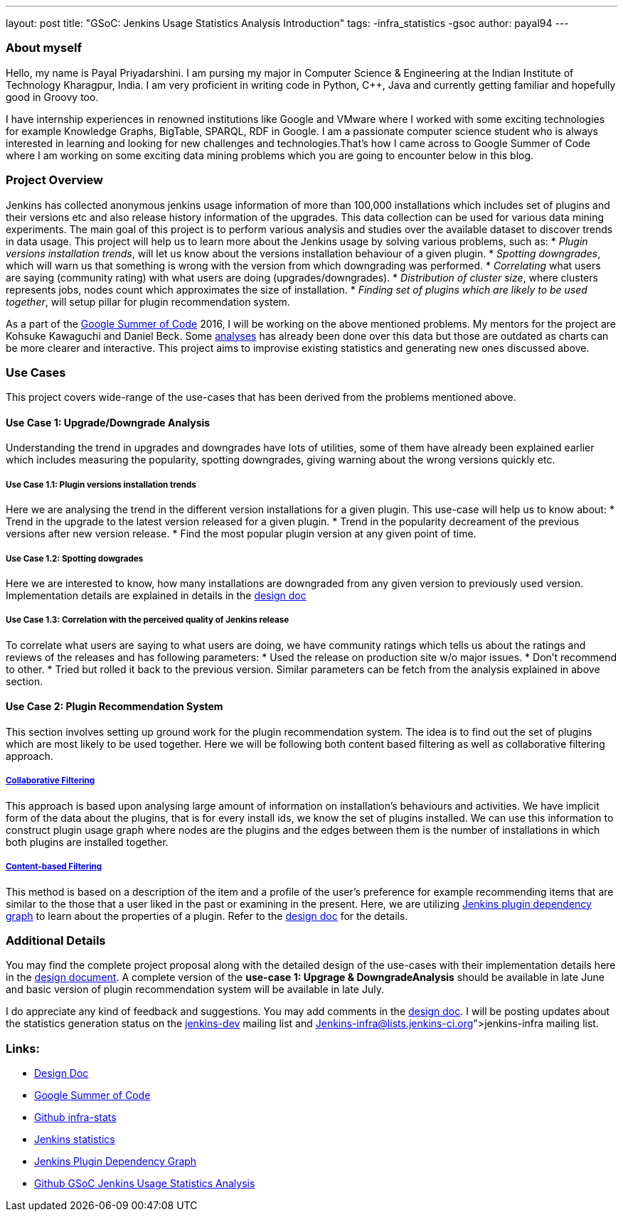 ---
layout: post
title: "GSoC: Jenkins Usage Statistics Analysis Introduction"
tags:
-infra_statistics
-gsoc
author: payal94
---

=== About myself
Hello, my name is Payal Priyadarshini.
I am pursing my major in Computer Science & Engineering at the Indian Institute of Technology Kharagpur, India.
I am very proficient in writing code in Python, C++, Java and currently getting familiar and hopefully good in Groovy too.

I have internship experiences in renowned institutions like Google and VMware where I worked with some exciting
technologies for example Knowledge Graphs, BigTable, SPARQL, RDF in Google. I am a passionate computer science student who
is always interested in learning and looking for new challenges and technologies.That’s how I came across to Google Summer 
of Code where I am working on some exciting data mining problems which you are going to encounter below in this blog.

=== Project Overview
Jenkins has collected anonymous jenkins usage information of more than 100,000 installations which includes set of plugins
and their versions etc and also release history information of the upgrades. This data collection can be used for various data mining experiments. The main goal of this project is to perform various analysis and studies over the available dataset to discover trends in data usage. This project will help us to learn more about the Jenkins usage by solving various problems, such as:
* _Plugin versions installation trends_, will let us know about the versions installation behaviour of a given plugin.
* _Spotting downgrades_, which will warn us that something is wrong with the version from which downgrading was performed.
* _Correlating_ what users are saying (community rating) with what users are doing (upgrades/downgrades).
* _Distribution of cluster size_, where clusters represents jobs, nodes count which approximates the size of installation.
* _Finding set of plugins which are likely to be used together_, will setup pillar for plugin recommendation system.

As a part of the link:https://summerofcode.withgoogle.com/[Google Summer of Code] 2016, I will be working on the above
mentioned problems. My mentors for the project are Kohsuke Kawaguchi and Daniel Beck. Some link:http://stats.jenkins-ci.org/jenkins-stats/svg/svgs.html[analyses] has already been done over this
data but those are outdated as charts can be more clearer and interactive. This project aims to improvise existing
statistics and generating new ones discussed above.

=== Use Cases
This project covers wide-range of the use-cases that has been derived from the problems mentioned above.

==== Use Case 1: Upgrade/Downgrade Analysis
Understanding the trend in upgrades and downgrades have lots of utilities, some of them have already been explained
earlier which includes measuring the popularity, spotting downgrades, giving warning about the wrong versions quickly etc.

===== Use Case 1.1: Plugin versions installation trends
Here we are analysing the trend in the different version installations for a given plugin. This use-case will help us to know about: 
* Trend in the upgrade to the latest version released for a given plugin.
* Trend in the popularity decreament of the previous versions after new version release.
* Find the most popular plugin version at any given point of time. 

===== Use Case 1.2: Spotting dowgrades
Here we are interested to know, how many installations are downgraded from any given version to previously used version. Implementation details are explained in details in the link:https://docs.google.com/document/d/1ZSVDzYChadUcmsLpI274t36kHJAIE03IDkxBLiVVylM/edit?usp=sharing[design doc]

===== Use Case 1.3: Correlation with the perceived quality of Jenkins release 
To correlate what users are saying to what users are doing, we have community ratings which tells us about the ratings and
reviews of the releases and has following parameters:			
* Used the release on production site w/o major issues.		
* Don’t recommend to other.			
* Tried but rolled it back to the previous version. 
Similar parameters can be fetch from the analysis explained in above section.

==== Use Case 2: Plugin Recommendation System
This section involves setting up ground work for the plugin recommendation system. The idea is to find out the set of
plugins which are most likely to be used together. Here we will be following both content based filtering as well as
collaborative filtering approach. 

===== link:https://en.wikipedia.org/wiki/Recommender_system#Collaborative_filtering[Collaborative Filtering]
This approach is based upon analysing large amount of information on installation's behaviours and activities. We have implicit form of the data about the plugins, that is for every install ids, we know the set of plugins installed. We can use this information to construct plugin usage graph where nodes are the plugins and the edges between them is the number
of installations in which both plugins are installed together.

===== link:http://recommender-systems.org/content-based-filtering/[Content-based Filtering]
This method is based on a description of the item and a profile of the user’s preference for example recommending items that are similar to the those that a user liked in the past or examining in the present. Here, we are utilizing link:http://stats.jenkins-ci.org/jenkins-stats/jenkinsgraph.html?filter=kohsuke[Jenkins plugin dependency graph]
to learn about the properties of a plugin. Refer to the link:https://docs.google.com/document/d/1ZSVDzYChadUcmsLpI274t36kHJAIE03IDkxBLiVVylM/edit?usp=sharing[design doc] for the details.

=== Additional Details
You may find the complete project proposal along with the detailed design of the use-cases with their implementation
details here in the link:https://docs.google.com/document/d/1ZSVDzYChadUcmsLpI274t36kHJAIE03IDkxBLiVVylM/edit?usp=sharing[design document].
A complete version of the *use-case 1: Upgrage & DowngradeAnalysis* should be available in late June and basic version
of plugin recommendation system will be available in late July.

I do appreciate any kind of feedback and suggestions.
You may add comments in the link:https://docs.google.com/document/d/1ZSVDzYChadUcmsLpI274t36kHJAIE03IDkxBLiVVylM/edit?usp=sharing[design doc].
I will be posting updates about the statistics generation status on the link:https://groups.google.com/forum/#!forum/jenkinsci-dev[jenkins-dev] mailing list and link:Jenkins-infra@lists.jenkins-ci.org[jenkins-infra] mailing list.

=== Links:
* link:https://docs.google.com/document/d/1ZSVDzYChadUcmsLpI274t36kHJAIE03IDkxBLiVVylM/edit?usp=sharing[Design Doc]
* link:https://summerofcode.withgoogle.com/[Google Summer of Code]
* link:https://github.com/jenkinsci/infra-statistics[Github infra-stats]
* link:http://stats.jenkins-ci.org/jenkins-stats/svg/svgs.html[Jenkins statistics]
* link:http://stats.jenkins-ci.org/jenkins-stats/jenkinsgraph.html?filter=kohsuke[Jenkins Plugin Dependency Graph]
* link:https://github.com/Payal94/GSoC-Jenkins-Usage-Statistics-Analysis[Github GSoC Jenkins Usage Statistics Analysis]
